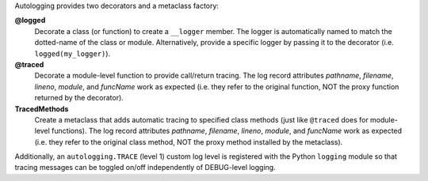 Autologging provides two decorators and a metaclass factory:

**@logged**
   Decorate a class (or function) to create a ``__logger`` member.
   The logger is automatically named to match the dotted-name of the
   class or module.
   Alternatively, provide a specific logger by passing it to the
   decorator (i.e. ``logged(my_logger)``).

**@traced**
   Decorate a module-level function to provide call/return tracing.
   The log record attributes *pathname*, *filename*, *lineno*, *module*,
   and *funcName* work as expected (i.e. they refer to the original
   function, NOT the proxy function returned by the decorator).

**TracedMethods**
   Create a metaclass that adds automatic tracing to specified class
   methods (just like ``@traced`` does for module-level functions).
   The log record attributes *pathname*, *filename*, *lineno*, *module*,
   and *funcName* work as expected (i.e. they refer to the original
   class method, NOT the proxy method installed by the metaclass).

Additionally, an ``autologging.TRACE`` (level 1) custom log level is
registered with the Python ``logging`` module so that tracing messages
can be toggled on/off independently of DEBUG-level logging.


